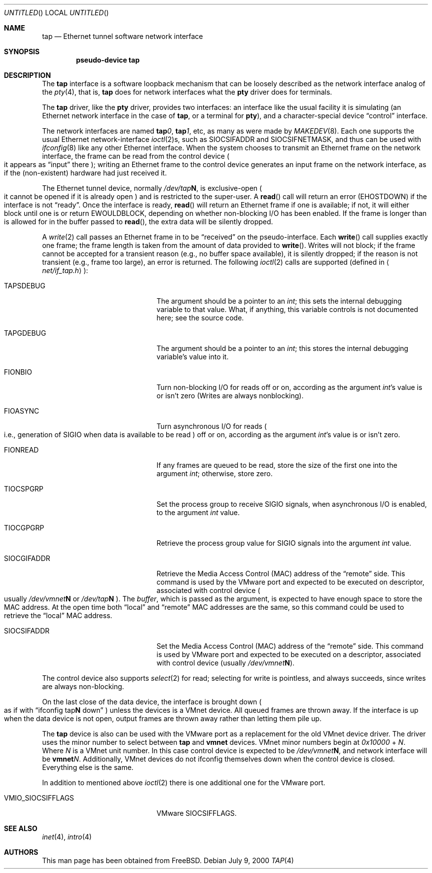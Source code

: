 .\" $FreeBSD$
.\" Based on PR#2411
.\"
.Dd July 9, 2000
.Os
.Dt TAP 4
.Sh NAME
.Nm tap
.Nd Ethernet tunnel software network interface
.Sh SYNOPSIS
.Cd pseudo-device tap
.Sh DESCRIPTION
The
.Nm
interface is a software loopback mechanism that can be loosely
described as the network interface analog of the
.Xr pty 4 ,
that is,
.Nm
does for network interfaces what the
.Nm pty
driver does for terminals.
.Pp
The
.Nm
driver, like the
.Nm pty
driver, provides two interfaces: an interface like the usual facility
it is simulating
(an Ethernet network interface in the case of
.Nm ,
or a terminal for
.Nm pty ) ,
and a character-special device
.Dq control
interface.
.Pp
The network interfaces are named
.Sy tap Ns Ar 0 ,
.Sy tap Ns Ar 1 ,
etc, as many as were made by
.Xr MAKEDEV 8 .
Each one supports the usual Ethernet network-interface
.Xr ioctl 2 Ns s ,
such as
.Dv SIOCSIFADDR
and
.Dv SIOCSIFNETMASK ,
and thus can be used with
.Xr ifconfig 8
like any other Ethernet interface. When the system chooses to transmit
an Ethernet frame on the network interface, the frame can be read from 
the control device
.Po
it appears as
.Dq input
there
.Pc ;
writing an Ethernet frame to the control device generates an input frame on
the network interface, as if the
.Pq non-existent
hardware had just received it.
.Pp
The Ethernet tunnel device, normally
.Pa /dev/tap Ns Sy N ,
is exclusive-open
.Po
it cannot be opened if it is already open
.Pc
and is restricted to the super-user.
A
.Fn read
call will return an error
.Pq Er EHOSTDOWN
if the interface is not
.Dq ready .
Once the interface is ready,
.Fn read
will return an Ethernet frame if one is available; if not, it will 
either block until one is or return
.Er EWOULDBLOCK ,
depending on whether non-blocking I/O has been enabled. If the frame
is longer than is allowed for in the buffer passed to
.Fn read ,
the extra data will be silently dropped.
.Pp
A
.Xr write 2
call passes an Ethernet frame in to be
.Dq received
on the pseudo-interface.  Each
.Fn write
call supplies exactly one frame; the frame length is taken from the
amount of data provided to
.Fn write .
Writes will not block; if the frame cannot be accepted
for a transient reason
.Pq e.g., no buffer space available ,
it is silently dropped; if the reason is not transient
.Pq e.g., frame too large ,
an error is returned.
The following
.Xr ioctl 2
calls are supported
.Pq defined in Aq Pa net/if_tap.h Ns :
.Bl -tag -width VMIO_SIOCSETMACADDR
.It Dv TAPSDEBUG
The argument should be a pointer to an
.Va int ;
this sets the internal debugging variable to that value.  What, if
anything, this variable controls is not documented here; see the source
code.
.It Dv TAPGDEBUG
The argument should be a pointer to an
.Va int ;
this stores the internal debugging variable's value into it.
.It Dv FIONBIO
Turn non-blocking I/O for reads off or on, according as the argument
.Va int Ns 's
value is or isn't zero
.Pq Writes are always nonblocking .
.It Dv FIOASYNC
Turn asynchronous I/O for reads
.Po
i.e., generation of
.Dv SIGIO
when data is available to be read
.Pc
off or on, according as the argument
.Va int Ns 's
value is or isn't zero.
.It Dv FIONREAD
If any frames are queued to be read, store the size of the first one into the argument
.Va int ;
otherwise, store zero.
.It Dv TIOCSPGRP
Set the process group to receive
.Dv SIGIO
signals, when asynchronous I/O is enabled, to the argument
.Va int
value.
.It Dv TIOCGPGRP
Retrieve the process group value for
.Dv SIGIO
signals into the argument
.Va int
value.
.It Dv SIOCGIFADDR
Retrieve the Media Access Control
.Pq Dv MAC 
address of the
.Dq remote
side. This command is used by the VMware port and expected to be executed on
descriptor, associated with control device
.Po
usually
.Pa /dev/vmnet Ns Sy N 
or
.Pa /dev/tap Ns Sy N 
.Pc .
The
.Va buffer ,
which is passed as the argument, is expected to have enough space to store
the
.Dv MAC
address. At the open time both
.Dq local
and
.Dq remote
.Dv MAC
addresses are the same, so this command could be used to retrieve the
.Dq local
.Dv MAC
address.
.It Dv SIOCSIFADDR
Set the Media Access Control
.Pq Dv MAC
address of the
.Dq remote
side. This command is used by VMware port and expected to be executed on
a descriptor, associated with control device
.Pq usually Pa /dev/vmnet Ns Sy N .
.El
.Pp
The control device also supports
.Xr select 2
for read; selecting for write is pointless, and always succeeds, since
writes are always non-blocking.
.Pp
On the last close of the data device, the interface is
brought down
.Po
as if with  
.Dq ifconfig tap Ns Sy N No down
.Pc unless the devices is a VMnet device.
All queued frames are thrown away. If the interface is up when the data 
device is not open, output frames are thrown away rather than 
letting them pile up.
.Pp
The 
.Nm
device is also can be used with the VMware port as a replacement
for the old VMnet device driver. The driver uses the minor number
to select between
.Nm
and
.Nm vmnet
devices. VMnet minor numbers begin at
.Va 0x10000 
+
.Va N . 
Where
.Va N 
is a VMnet unit number. In this case control device is expected to be 
.Pa /dev/vmnet Ns Sy N ,
and network interface will be
.Sy vmnet Ns Ar N .
Additionally, VMnet devices do not ifconfig themselves down when the
control device is closed. Everything else is the same. 
.Pp
In addition to mentioned above
.Xr ioctl 2
there is one additional one for the VMware port.
.Bl -tag -width VMIO_SIOCSETMACADDR
.It Dv VMIO_SIOCSIFFLAGS
VMware 
.Dv SIOCSIFFLAGS .
.El
.Sh SEE ALSO
.Xr inet 4 ,
.Xr intro 4
.\" .Sh BUGS
.Sh AUTHORS
This man page has been obtained from
.Fx .
